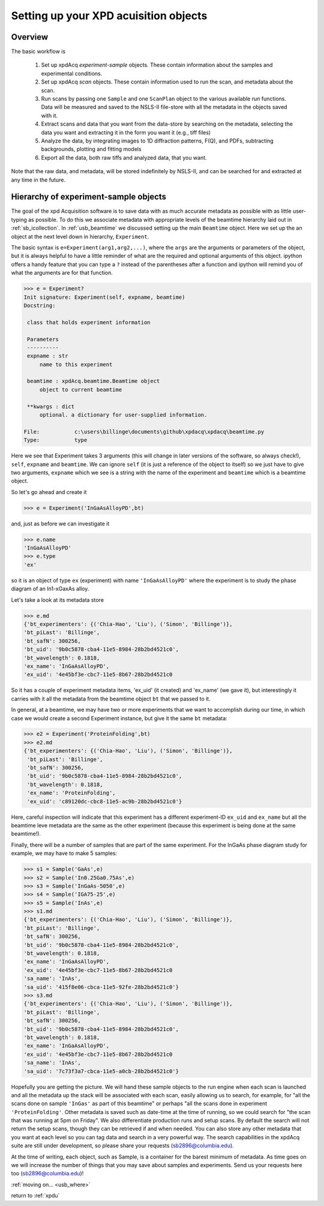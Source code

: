 
Setting up your XPD acuisition objects
--------------------------------------

Overview
""""""""

The basic workflow is 

 #. Set up xpdAcq `experiment-sample` objects. These contain information about the samples and experimental conditions.
 #. Set up xpdAcq `scan` objects.  These contain information used to run the scan, and metadata about the scan.
 #. Run scans by passing one ``Sample`` and one ``ScanPlan`` object to the various available `run` functions. Data will be measured and saved to the NSLS-II file-store with all the metadata in the objects saved with it.
 #. Extract scans and data that you want from the data-store by searching on the metadata, selecting the data you want and extracting it in the form you want it (e.g., tiff files)
 #. Analyze the data, by integrating images to 1D diffraction patterns, F(Q), and PDFs, subtracting backgrounds, plotting and fitting models
 #. Export all the data, both raw tiffs and analyzed data, that you want.
 
Note that the raw data, and metadata, will be stored indefinitely by NSLS-II, and can be searched for and extracted at any time in the future.

Hierarchy of experiment-sample objects
""""""""""""""""""""""""""""""""""""""

The goal of the xpd Acquisition software is to save data with as much accurate metadata
as possible with as little user-typing as possible.  To do this we associate
metadata with appropriate levels of the beamtime hierarchy laid out in :ref:`sb_icollection`.
In :ref:`usb_beamtime` we discussed setting up the main ``Beamtime`` object.  Here we set
up the an object at the next level down in hierarchy, ``Experiment``.

The basic syntax is ``e=Experiment(arg1,arg2,...)``, where the ``args`` are the arguments
or parameters of the object, but it is always helpful to have a little reminder
of what are the required and optional arguments of this object.  ipython offers a
handy feature that you can type a ``?`` instead of the parentheses after a function and
ipython will remind you of what the arguments are for that function.

.. code-block:: python

   >>> e = Experiment?
   Init signature: Experiment(self, expname, beamtime)
   Docstring:

    class that holds experiment information 
    
    Parameters
    ----------
    expname : str
        name to this experiment
    
    beamtime : xpdAcq.beamtime.Beamtime object
        object to current beamtime
    
    **kwargs : dict
        optional. a dictionary for user-supplied information.

   File:           c:\users\billinge\documents\github\xpdacq\xpdacq\beamtime.py
   Type:           type

Here we see that Experiment takes 3 arguments (this will change in later versions of
the software, so always check!), ``self``, ``expname`` and ``beamtime``.
We can ignore ``self`` (it is just a reference of the object to itself) so
we just have to give two arguments, ``expname`` which we see is a string
with the name of the experiment and ``beamtime`` which is a beamtime object.

So let's go ahead and create it

.. code-block:: python

   >>> e = Experiment('InGaAsAlloyPD',bt)

and, just as before we can investigate it

.. code-block:: python

   >>> e.name
   'InGaAsAlloyPD'
   >>> e.type
   'ex'
   
so it is an object of type ``ex`` (experiment) with name ``'InGaAsAlloyPD'``
where the experiment is to study the phase diagram of an In1-xGaxAs alloy.

Let's take a look at its metadata store

.. code-block:: python

   >>> e.md
   {'bt_experimenters': {('Chia-Hao', 'Liu'), ('Simon', 'Billinge')},
   'bt_piLast': 'Billinge',
   'bt_safN': 300256,
   'bt_uid': '9b0c5878-cba4-11e5-8984-28b2bd4521c0',
   'bt_wavelength': 0.1818,
   'ex_name': 'InGaAsAlloyPD',
   'ex_uid': '4e45bf3e-cbc7-11e5-8b67-28b2bd4521c0

So it has a couple of experiment metadata items, 'ex_uid' (it created) 
and 'ex_name' (we gave it), but interestingly it carries with it all
the metadata from the beamtime object ``bt`` that we passed to it.

In general, at a beamtime, we may have two or more experiments that we 
want to accomplish during our time, in which case we would create a 
second Experiment instance, but give it the same ``bt`` metadata:

.. code-block:: python

   >>> e2 = Experiment('ProteinFolding',bt)
   >>> e2.md
   {'bt_experimenters': {('Chia-Hao', 'Liu'), ('Simon', 'Billinge')},
    'bt_piLast': 'Billinge',
    'bt_safN': 300256,
    'bt_uid': '9b0c5878-cba4-11e5-8984-28b2bd4521c0',
    'bt_wavelength': 0.1818,
    'ex_name': 'ProteinFolding',
    'ex_uid': 'c89120dc-cbc8-11e5-ac9b-28b2bd4521c0'}

Here, careful inspection will indicate that this experiment has a
different experiment-ID ``ex_uid`` and ``ex_name`` but all the beamtime
leve metadata are the same as the other experiment (because this experiment
is being done at the same beamtime!).

Finally, there will be a number of samples that are part of the same experiment.
For the InGaAs phase diagram study for example, we may have to make 5 samples:


.. code-block:: python

  >>> s1 = Sample('GaAs',e)
  >>> s2 = Sample('In0.25Ga0.75As',e)
  >>> s3 = Sample('InGaAs-5050',e)
  >>> s4 = Sample('IGA75-25',e)
  >>> s5 = Sample('InAs',e)
  >>> s1.md
  {'bt_experimenters': {('Chia-Hao', 'Liu'), ('Simon', 'Billinge')},
  'bt_piLast': 'Billinge',
  'bt_safN': 300256,
  'bt_uid': '9b0c5878-cba4-11e5-8984-28b2bd4521c0',
  'bt_wavelength': 0.1818,
  'ex_name': 'InGaAsAlloyPD',
  'ex_uid': '4e45bf3e-cbc7-11e5-8b67-28b2bd4521c0
  'sa_name': 'InAs',
  'sa_uid': '415f8e06-cbca-11e5-92fe-28b2bd4521c0'}
  >>> s3.md
  {'bt_experimenters': {('Chia-Hao', 'Liu'), ('Simon', 'Billinge')},
  'bt_piLast': 'Billinge',
  'bt_safN': 300256,
  'bt_uid': '9b0c5878-cba4-11e5-8984-28b2bd4521c0',
  'bt_wavelength': 0.1818,
  'ex_name': 'InGaAsAlloyPD',
  'ex_uid': '4e45bf3e-cbc7-11e5-8b67-28b2bd4521c0
  'sa_name': 'InAs',
  'sa_uid': '7c73f3a7-cbca-11e5-a0cb-28b2bd4521c0'} 

Hopefully you are getting the picture.  We will hand these sample
objects to the run engine when each scan is launched and
all the metadata up the stack will be associated with each scan, easily allowing
us to search, for example, for "all the scans done on sample ``'InGas'`` as
part of this beamtime" or perhaps "all the scans done in experiment ``'ProteinFolding'``.
Other metadata is saved such as date-time at the time of running, so we could
search for "the scan that was running at 5pm on Friday".  We also differentiate
production runs and setup scans.  By default the search will not return the
setup scans, though they can be retrieved if and when needed.  You can also
store any other metadata that you want at each level so you can tag data
and search in a very powerful way.  The search capabilities in the xpdAcq suite
are still under development, so please share your requests (sb2896@columbia.edu).

At the time of writing, each object, such as Sample, is a container
for the barest minimum of metadata.  As time goes on we will increase
the number of things that you may save about samples and experiments.
Send us your requests here too (sb2896@columbia.edu)!

:ref:`moving on... <usb_where>`

return to :ref:`xpdu`
